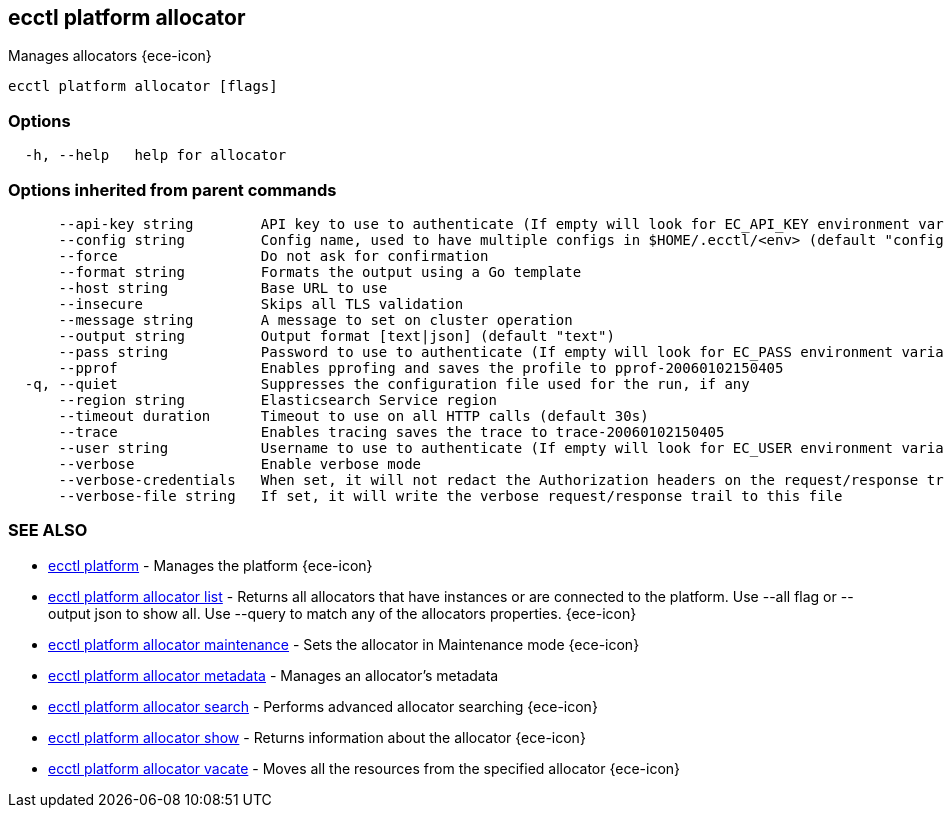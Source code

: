 [#ecctl_platform_allocator]
== ecctl platform allocator

Manages allocators {ece-icon}

----
ecctl platform allocator [flags]
----

[float]
=== Options

----
  -h, --help   help for allocator
----

[float]
=== Options inherited from parent commands

----
      --api-key string        API key to use to authenticate (If empty will look for EC_API_KEY environment variable)
      --config string         Config name, used to have multiple configs in $HOME/.ecctl/<env> (default "config")
      --force                 Do not ask for confirmation
      --format string         Formats the output using a Go template
      --host string           Base URL to use
      --insecure              Skips all TLS validation
      --message string        A message to set on cluster operation
      --output string         Output format [text|json] (default "text")
      --pass string           Password to use to authenticate (If empty will look for EC_PASS environment variable)
      --pprof                 Enables pprofing and saves the profile to pprof-20060102150405
  -q, --quiet                 Suppresses the configuration file used for the run, if any
      --region string         Elasticsearch Service region
      --timeout duration      Timeout to use on all HTTP calls (default 30s)
      --trace                 Enables tracing saves the trace to trace-20060102150405
      --user string           Username to use to authenticate (If empty will look for EC_USER environment variable)
      --verbose               Enable verbose mode
      --verbose-credentials   When set, it will not redact the Authorization headers on the request/response trail
      --verbose-file string   If set, it will write the verbose request/response trail to this file
----

[float]
=== SEE ALSO

* xref:ecctl_platform[ecctl platform]	 - Manages the platform {ece-icon}
* xref:ecctl_platform_allocator_list[ecctl platform allocator list]	 - Returns all allocators that have instances or are connected to the platform. Use --all flag or --output json to show all. Use --query to match any of the allocators properties. {ece-icon}
* xref:ecctl_platform_allocator_maintenance[ecctl platform allocator maintenance]	 - Sets the allocator in Maintenance mode {ece-icon}
* xref:ecctl_platform_allocator_metadata[ecctl platform allocator metadata]	 - Manages an allocator's metadata
* xref:ecctl_platform_allocator_search[ecctl platform allocator search]	 - Performs advanced allocator searching {ece-icon}
* xref:ecctl_platform_allocator_show[ecctl platform allocator show]	 - Returns information about the allocator {ece-icon}
* xref:ecctl_platform_allocator_vacate[ecctl platform allocator vacate]	 - Moves all the resources from the specified allocator {ece-icon}
